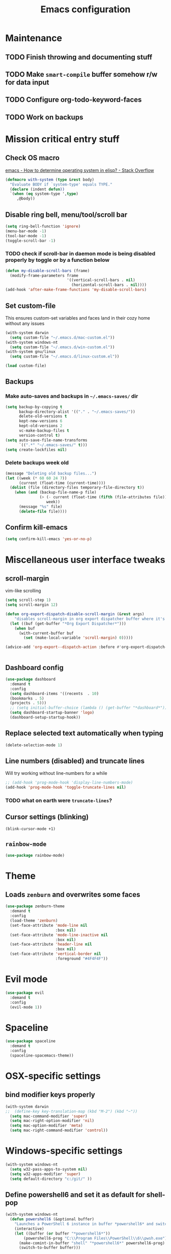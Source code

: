 #+TITLE: Emacs configuration

* Maintenance
** TODO Finish throwing and documenting stuff
** TODO Make =smart-compile= buffer somehow r/w for data input
** TODO Configure org-todo-keyword-faces
** TODO Work on backups
* Mission critical entry stuff
** Check OS macro
[[https://stackoverflow.com/questions/1817257/how-to-determine-operating-system-in-elisp][emacs - How to determine operating system in elisp? - Stack Overflow]]
#+BEGIN_SRC emacs-lisp
  (defmacro with-system (type &rest body)
    "Evaluate BODY if `system-type' equals TYPE."
    (declare (indent defun))
    `(when (eq system-type ',type)
       ,@body))
#+END_SRC
** Disable ring bell, menu/tool/scroll bar
#+BEGIN_SRC emacs-lisp
(setq ring-bell-function 'ignore)
(menu-bar-mode -1)
(tool-bar-mode -1)
(toggle-scroll-bar -1)
#+END_SRC
*** TODO check if scroll-bar in daemon mode is being disabled properly by toggle or by a function below
#+BEGIN_SRC emacs-lisp
(defun my-disable-scroll-bars (frame)
  (modify-frame-parameters frame
                           '((vertical-scroll-bars . nil)
                             (horizontal-scroll-bars . nil))))
(add-hook 'after-make-frame-functions 'my-disable-scroll-bars)
#+END_SRC
** Set custom-file
This ensures custom-set variables and faces land in their cozy home without any issues
#+BEGIN_SRC emacs-lisp
  (with-system darwin
    (setq custom-file "~/.emacs.d/mac-custom.el"))
  (with-system windows-nt
    (setq custom-file "~/.emacs.d/win-custom.el"))
  (with-system gnu/linux
    (setq custom-file "~/.emacs.d/linux-custom.el"))

  (load custom-file)
#+END_SRC
** Backups
*** Make auto-saves and backups in =~/.emacs-saves/= dir
#+BEGIN_SRC emacs-lisp
(setq backup-by-copying t      
      backup-directory-alist '(("." . "~/.emacs-saves/"))
      delete-old-versions t
      kept-new-versions 6
      kept-old-versions 2
      vc-make-backup-files t
      version-control t)
(setq auto-save-file-name-transforms
      `((".*" "~/.emacs-saves/" t)))
(setq create-lockfiles nil)
#+END_SRC
*** Delete backups week old
#+BEGIN_SRC emacs-lisp
(message "Deleting old backup files...")
(let ((week (* 60 60 24 7))
      (current (float-time (current-time))))
  (dolist (file (directory-files temporary-file-directory t))
    (when (and (backup-file-name-p file)
               (> (- current (float-time (fifth (file-attributes file))))
                  week))
      (message "%s" file)
      (delete-file file))))
#+END_SRC
** Confirm kill-emacs
#+BEGIN_SRC emacs-lisp
  (setq confirm-kill-emacs 'yes-or-no-p)
#+END_SRC
* Miscellaneous user interface tweaks
** scroll-margin 
vim-like scrolling
#+begin_src emacs-lisp
  (setq scroll-step 1)
  (setq scroll-margin 12)

  (defun org-export-dispatch-disable-scroll-margin (&rest args)
      "disables scroll-margin in org export dispatcher buffer where it's unnecessary"
    (let ((buf (get-buffer "*Org Export Dispatcher*")))
      (when buf
        (with-current-buffer buf
          (set (make-local-variable 'scroll-margin) 0)))))

  (advice-add 'org-export--dispatch-action :before #'org-export-dispatch-disable-scroll-margin)


#+end_src
** Dashboard config
#+BEGIN_SRC emacs-lisp
  (use-package dashboard
    :demand t
    :config
    (setq dashboard-items '((recents  . 10)
    (bookmarks . 5)
    (projects . 5)))
    ;; (setq initial-buffer-choice (lambda () (get-buffer "*dashboard*")))
    (setq dashboard-startup-banner 'logo)
    (dashboard-setup-startup-hook))
#+END_SRC
** Replace selected text automatically when typing
#+BEGIN_SRC emacs-lisp
(delete-selection-mode 1)
#+END_SRC
** Line numbers (disabled) and truncate lines
Will try working without line-numbers for a while
#+BEGIN_SRC emacs-lisp
;; (add-hook 'prog-mode-hook 'display-line-numbers-mode)
(add-hook 'prog-mode-hook 'toggle-truncate-lines nil)
#+END_SRC
*** TODO what on earth were =truncate-lines=?
** Cursor settings (blinking)
#+BEGIN_SRC emacs-lisp
(blink-cursor-mode +1)
#+END_SRC
** =rainbow-mode=
#+BEGIN_SRC emacs-lisp
(use-package rainbow-mode)
#+END_SRC
* Theme
** Loads =zenburn= and overwrites some faces
#+BEGIN_SRC emacs-lisp
  (use-package zenburn-theme
    :demand t
    :config
    (load-theme 'zenburn)
    (set-face-attribute 'mode-line nil
                        :box nil)
    (set-face-attribute 'mode-line-inactive nil
                        :box nil)
    (set-face-attribute 'header-line nil
                        :box nil)
    (set-face-attribute 'vertical-border nil
                        :foreground "#4F4F4F"))
#+END_SRC
* Evil mode
#+begin_src emacs-lisp
  (use-package evil
    :demand t
    :config
    (evil-mode 1))
#+end_src
* Spaceline
#+begin_src emacs-lisp
  (use-package spaceline
    :demand t
    :config
    (spaceline-spacemacs-theme))
#+end_src
* OSX-specific settings
** bind modifier keys properly
#+BEGIN_SRC emacs-lisp
  (with-system darwin
  ;;  (define-key key-translation-map (kbd "M-2") (kbd "~"))
    (setq mac-command-modifier 'super)
    (setq mac-right-option-modifier 'nil)
    (setq mac-option-modifier 'meta)
    (setq mac-right-command-modifier 'control))
#+END_SRC
* Windows-specific settings
#+BEGIN_SRC emacs-lisp
  (with-system windows-nt
    (setq w32-pass-apps-to-system nil)
    (setq w32-apps-modifier 'super)
    (setq default-directory "c:/git/" ))
#+END_SRC
** Define powershell6 and set it as default for shell-pop
#+BEGIN_SRC emacs-lisp
  (with-system windows-nt
    (defun powershell6 (&optional buffer)
      "Launches a PowerShell 6 instance in buffer *powershell6* and switches to it."
      (interactive)
      (let ((buffer (or buffer "*powershell6*"))
          (powershell6-prog "C:\\Program Files\\PowerShell\\6\\pwsh.exe"))
        (make-comint-in-buffer "shell" "*powershell6*" powershell6-prog)
        (switch-to-buffer buffer)))
  
    ;; make comint-derived modes' like `shell' output and prompt read-only
    (setq comint-prompt-read-only t)
  
    (defun my-comint-preoutput-turn-buffer-read-only (text)
    (propertize text 'read-only t))
  
    (add-hook 'comint-preoutput-filter-functions 'my-comint-preoutput-turn-buffer-read-only)
  
    (push (cons "\\*shell\\*" display-buffer--same-window-action) display-buffer-alist))
#+END_SRC
** Run activity-watch
#+BEGIN_SRC emacs-lisp
  (with-system windows-nt
    (use-package activity-watch-mode
    :config
    (global-activity-watch-mode)))
#+END_SRC
* Performance settings
** Set UTF-8 as default
#+BEGIN_SRC emacs-lisp
(set-language-environment "UTF-8")
#+END_SRC
** Turn off graphical tooltips
#+BEGIN_SRC emacs-lisp
(tooltip-mode -1)
#+END_SRC
** Profile dotfiles
#+BEGIN_SRC emacs-lisp
  (use-package esup
    :commands (esup))
#+END_SRC
** Defer
#+BEGIN_SRC emacs-lisp
  (use-package recentf
    ;; Loads after 1 second of idle time.
    :defer 1)
#+END_SRC
* Locale and standarization
** Format-time-string localization
Necessary for proper =org-journal= entry title creation on OSX (i.e. /sobota, 2.05.20/)
#+BEGIN_SRC emacs-lisp
  (setq system-time-locale "pl_PL.UTF-8")
#+END_SRC
** Set UTF-8 as a default process coding system
#+BEGIN_SRC emacs-lisp
(setq default-process-coding-system '(utf-8 . utf-8))
#+END_SRC
* Navigation
** Neotree                                                        :shortcut:
#+BEGIN_SRC emacs-lisp
(use-package neotree
  :config
  (setq neo-theme 'ascii
	neo-smart-open t))
(global-set-key (kbd "C-x C-n") 'neotree-toggle)
#+END_SRC
** Ibuffer-sidebar with project grouping                          :shortcut:
#+BEGIN_SRC emacs-lisp
  (use-package ibuffer-sidebar
    :commands (ibuffer-sidebar-toggle-sidebar))

  (use-package ibuffer-projectile
    :commands (ibuffer-projectile-set-filter-groups
               ibuffer-projectile-generate-filter-groups)
    :init
    (defun j-ibuffer-projectile-run ()
      "Set up `ibuffer-projectile'."
      (ibuffer-projectile-set-filter-groups)
      (unless (eq ibuffer-sorting-mode 'alphabetic)
        (ibuffer-do-sort-by-alphabetic)))

    (add-hook 'ibuffer-sidebar-mode-hook #'j-ibuffer-projectile-run)
    (add-hook 'ibuffer-hook #'j-ibuffer-projectile-run)
    :config
    (setq ibuffer-projectile-prefix ""))

  (global-set-key (kbd "C-x C-m") 'ibuffer-sidebar-toggle-sidebar)
#+END_SRC
** ace-window                                                     :shortcut:
#+BEGIN_SRC emacs-lisp
(use-package ace-window)
(global-set-key (kbd "M-o") 'ace-window)
#+END_SRC
** Helm
#+BEGIN_SRC emacs-lisp
  (use-package helm)
#+END_SRC
* Shell
** Shell-pop
#+BEGIN_SRC emacs-lisp
  (use-package shell-pop
    :config
    (setq shell-pop-window-size 50))
  (push (cons "\\*shell\\*" display-buffer--same-window-action) display-buffer-alist)
  (global-set-key (kbd "C-!") 'shell-pop)
#+END_SRC
* VC/project management/IDO
** Magit
#+BEGIN_SRC emacs-lisp
    (use-package magit
      :bind ("C-x g" . magit-status)
      :init
      (defun mu-magit-kill-buffers ()
	"Restore window configuration and kill all Magit buffers."
	(interactive)
	(let ((buffers (magit-mode-get-buffers)))
	  (magit-restore-window-configuration)
	  (mapc #'kill-buffer buffers)))
      :config
      (bind-key "q" #'mu-magit-kill-buffers magit-status-mode-map))
#+END_SRC
*** COMMENT Magit go away!
[[https://www.manueluberti.eu/emacs/2018/02/17/magit-bury-buffer/][Manuel Uberti - Exterminate Magit buffers]]
#+BEGIN_SRC emacs-lisp
(defun mu-magit-kill-buffers ()
  "Restore window configuration and kill all Magit buffers."
  (interactive)
  (let ((buffers (magit-mode-get-buffers)))
    (magit-restore-window-configuration)
    (mapc #'kill-buffer buffers)))

(bind-key "q" #'mu-magit-kill-buffers magit-status-mode-map)
#+END_SRC
** COMMENT Discord integration
#+BEGIN_SRC emacs-lisp
(use-package elcord)
(elcord-mode)
#+END_SRC
*** disable when not in use
#+BEGIN_SRC emacs-lisp
(remove-hook 'dashbord-mode elcord-mode t)
#+END_SRC
** =which-key=
#+BEGIN_SRC emacs-lisp
  (use-package which-key
    :config
    (setq which-key-side-window-max-height 0.5))
  (which-key-mode)
#+END_SRC
** Projectile and IDO
#+BEGIN_SRC emacs-lisp
  (use-package projectile
    :diminish (projectile-mode)
    :config
    (define-key projectile-mode-map (kbd "s-p") 'projectile-command-map)
    (define-key projectile-mode-map (kbd "C-c p") 'projectile-command-map)
    (projectile-mode +1))

  (use-package flx-ido
    :demand t
    :config
    (ido-mode 1)
    (ido-everywhere 1)
    (flx-ido-mode 1)
    ;; disable ido faces to see flx highlights.
    (setq ido-enable-flex-matching t)
    (setq ido-use-faces nil))

  ;; (use-package ido-vertical-mode
  ;;   :config
  ;;   (ido-vertical-mode 1))
#+END_SRC
*** ido-grid-mode
[[https://github.com/larkery/ido-grid-mode.el#making-a-vertical-list-sometimes][Ido-grid-mode: making a vertical list sometimes]]
#+BEGIN_SRC emacs-lisp
  (use-package ido-grid-mode
    :demand t
    :config
    (ido-grid-mode 1)
    (setq ido-grid-mode-min-rows 9
          ido-grid-mode-max-rows 9))

  (defun ido-vertical-please (o &rest args)
    (let ((ido-grid-mode-max-columns 1)
            (ido-grid-mode-start-collapsed nil) ;; pop up tall at the start
            ;; why not have a different prefix as well?
            (ido-grid-mode-prefix ":: "))
      (apply o args)))

  (advice-add 'projectile-find-file :around #'ido-vertical-please)
#+END_SRC
** Smex auto-completion                                           :shortcut:
#+BEGIN_SRC emacs-lisp
  (use-package smex
    :demand t)
  (smex-initialize)
  (global-set-key (kbd "M-x") 'smex)
  (global-set-key (kbd "M-X") 'smex-major-mode-commands)
  ;; This is your old M-x.
  (global-set-key (kbd "C-c C-c M-x") 'execute-extended-command)
#+END_SRC
* LaTeX
** Basic settings
#+BEGIN_SRC emacs-lisp
(use-package latex
  :ensure auctex

  :config
  (setq font-latex-fontify-script nil)
  (setq font-latex-fontify-sectioning 'color)
  (setq TeX-auto-save t))

(set-default 'preview-scale-function 1.3)
#+END_SRC
** (Linux) set path for texlive
#+BEGIN_SRC emacs-lisp
  (with-system gnu/linux
    (getenv "PATH")
    (setenv "PATH"
            (concat
             "/usr/local/texlive/2020/bin/x86_64-linux/" ":"
	   
             (getenv "PATH"))))
#+END_SRC
* Org
** Fundamental configuration, basic shortcuts                      :shortcut:
[[https://emacs.stackexchange.com/a/22552][Diminish org-indent-mode - Emacs Stack Exchange]]
#+BEGIN_SRC emacs-lisp
  (use-package org
    :ensure nil
    :init
    (global-set-key (kbd "C-x C-a") 'org-agenda)
    (eval-after-load 'org-indent '(diminish 'org-indent-mode))
    :config
    (setq org-startup-indented 't)
    (setq org-hide-leading-stars 't)
    (defun org-pdf-open (link)
      "Where page number is 105, the link should look like:
     [[pdf:/path/to/file.pdf#page=105][My description.]]"
      (let* ((path+page (split-string link "#page="))
             (pdf-file (car path+page))
             (page (car (cdr path+page))))
        (start-process "Adobe Acrobat" nil "Acrobat" "/A" (format "page=%s" page) pdf-file)))
    ;; sets new link type for org files
    (org-add-link-type "pdf" 'org-pdf-open))
#+END_SRC
** Preserve tree structure when archiving
#+BEGIN_SRC emacs-lisp
(defadvice org-archive-subtree (around fix-hierarchy activate)
  (let* ((fix-archive-p (and (not current-prefix-arg)
                             (not (use-region-p))))
         (afile (org-extract-archive-file (org-get-local-archive-location)))
         (buffer (or (find-buffer-visiting afile) (find-file-noselect afile))))
    ad-do-it
    (when fix-archive-p
      (with-current-buffer buffer
        (goto-char (point-max))
        (while (org-up-heading-safe))
        (let* ((olpath (org-entry-get (point) "ARCHIVE_OLPATH"))
               (path (and olpath (split-string olpath "/")))
               (level 1)
               tree-text)
          (when olpath
            (org-mark-subtree)
            (setq tree-text (buffer-substring (region-beginning) (region-end)))
            (let (this-command) (org-cut-subtree))
            (goto-char (point-min))
            (save-restriction
              (widen)
              (-each path
                (lambda (heading)
                  (if (re-search-forward
                       (rx-to-string
                        `(: bol (repeat ,level "*") (1+ " ") ,heading)) nil t)
                      (org-narrow-to-subtree)
                    (goto-char (point-max))
                    (unless (looking-at "^")
                      (insert "\n"))
                    (insert (make-string level ?*)
                            " "
                            heading
                            "\n"))
                  (cl-incf level)))
              (widen)
              (org-end-of-subtree t t)
              (org-paste-subtree level tree-text))))))))
#+END_SRC
** Enable bindings such as =<s= back                            :orgmodule:
#+BEGIN_SRC emacs-lisp
(add-to-list 'org-modules 'org-tempo t)
#+END_SRC
*** TODO discover =org-tempo= more
** Intuitively clickable checkboxes                              :orgmodule:
#+BEGIN_SRC emacs-lisp
  (require 'org-mouse)
#+END_SRC
** Exporting org files
*** TODO make my templates smarter
*** export org files to LaTeX with ADMQ-math template
#+BEGIN_SRC emacs-lisp
  (require 'ox-latex)
  (add-to-list 'org-latex-classes
             '("ADMQ-math"
           "\\documentclass[DIV=calc, 11pt]{scrartcl}
  \\usepackage{xpatch}
  \\makeatletter
      \\xpatchcmd{\\@maketitle}{\\begin{center}}{\\begin{flushleft}}{}{}
      \\xpatchcmd{\\@maketitle}{\\end{center}}{\\end{flushleft}}{}{}
      \\xpatchcmd{\\@maketitle}{\\begin{tabular}[t]{c}}{\\begin{tabular}[t]{@{}l@{}}}{}{}
  \\makeatother

  \\usepackage[activate=true,
      final,
      babel=true,
      auto=true,
      expansion,
      protrusion=true,
      tracking=true,
      kerning=true,
      spacing=true,
      factor=0,
      stretch=15,
      shrink=30]{microtype}

  \\usepackage[utf8]{inputenc}
  \\usepackage{polski}
  \\usepackage[polish]{babel}
  \\usepackage{setspace}
  \\usepackage[textsize=scriptsize, colorinlistoftodos, obeyDraft]{todonotes}

  \\newcommand{\\todoim}[2][]
  {\\todo[color=red, #1]{#2}}

  \\newcommand{\\todomed}[2][]
  {\\todo[color=yellow, #1]{#2}}

  \\usepackage{marginnote}
  \\renewcommand*{\\marginfont}{\\color{gray}\\small\\ttfamily}

  \\usepackage[hidelinks]{hyperref}

  \\setkomafont{date}{%
      \\usekomafont{subtitle}
      }

  \\setkomafont{author}{%
      \\usekomafont{subtitle}
      }

  [NO-DEFAULT-PACKAGES]
        [PACKAGES]
        [EXTRA]

  \\setstretch{1}

  \\usepackage{geometry}
  \\geometry{a4paper, margin=0.5in, right=1.7in, bottom=0.7in, footskip=0.3in, marginpar=1.2in}

  \\usepackage{enumitem}
  \\setlist[itemize]{topsep=0.3em, itemsep=0em, label={\\scriptsize\\textbullet}}
  \\setlist[enumerate]{topsep=0.3em, leftmargin=2.8em, itemsep=0em, label={\\small\\textbf{\\arabic*.}}}

  \\usepackage{amsmath, amsthm}
  \\usepackage{natbib}

  \\newtheorem{theorem}{Twierdzenie}
  \\numberwithin{equation}{section}
  \\setlength{\\parindent}{0em}"
           ("\\section{%s}" . "\\section*{%s}")
           ("\\subsection{%s}" . "\\subsection*{%s}")
           ("\\subsubsection{%s}" . "\\subsubsection*{%s}")))
#+END_SRC
*** export org files to LaTeX with ADMQ-paper template
#+BEGIN_SRC emacs-lisp
  (add-to-list 'org-latex-classes
               '("ADMQ-paper"
                 "\\documentclass[12pt, final]{article}

  \\usepackage[activate=true,
      final,
      babel=true,
      auto=true,
      expansion,
      protrusion=true,
      tracking=true,
      kerning=true,
      spacing=true,
      factor=0,
      stretch=15,
      shrink=30]{microtype}

  \\usepackage[utf8]{inputenc}
  \\usepackage{polski}
  \\usepackage[polish]{babel}
  \\usepackage{setspace}

  \\setstretch{1.4}

  \\usepackage[hidelinks]{hyperref}

    [NO-DEFAULT-PACKAGES]
          [PACKAGES]
          [EXTRA]

  \\usepackage{geometry}
  \\geometry{a4paper, margin=1.1in}"
             ("\\section{%s}" . "\\section*{%s}")
             ("\\subsection{%s}" . "\\subsection*{%s}")
             ("\\subsubsection{%s}" . "\\subsubsection*{%s}")))
#+END_SRC
*** export org files to LaTeX with ADMQ-text template
#+BEGIN_SRC emacs-lisp
(add-to-list 'org-latex-classes
           '("ADMQ-text"
         "\\documentclass[DIV=calc, 11pt]{scrartcl}
\\usepackage{xpatch}
\\makeatletter
    \\xpatchcmd{\\@maketitle}{\\begin{center}}{\\begin{flushleft}}{}{}
    \\xpatchcmd{\\@maketitle}{\\end{center}}{\\end{flushleft}}{}{}
    \\xpatchcmd{\\@maketitle}{\\begin{tabular}[t]{c}}{\\begin{tabular}[t]{@{}l@{}}}{}{}
\\makeatother

\\usepackage[activate=true,
    final,
    babel=true,
    auto=true,
    expansion,
    protrusion=true,
    tracking=true,
    kerning=true,
    spacing=true,
    factor=0,
    stretch=15,
    shrink=30]{microtype}

\\usepackage[utf8]{inputenc}
\\usepackage{polski}
\\usepackage[polish]{babel}
\\usepackage{setspace}
\\usepackage[textsize=scriptsize, colorinlistoftodos, obeyDraft]{todonotes}

\\newcommand{\\todoim}[2][]
{\\todo[color=red, #1]{#2}}

\\newcommand{\\todomed}[2][]
{\\todo[color=yellow, #1]{#2}}

\\usepackage{marginnote}
\\renewcommand*{\\marginfont}{\\color{gray}\\small\\ttfamily}

\\usepackage[hidelinks]{hyperref}

\\setkomafont{date}{%
    \\usekomafont{subtitle}
    }

\\setkomafont{author}{%
    \\usekomafont{subtitle}
    }

[NO-DEFAULT-PACKAGES]
      [PACKAGES]
      [EXTRA]

\\setstretch{1}

\\usepackage{geometry}
\\geometry{a4paper, margin=0.5in, bottom=0.7in, footskip=0.3in, marginpar=1.2in}

\\usepackage{enumitem}
\\setlist[itemize]{topsep=0.3em, itemsep=0em, label={\\scriptsize\\textbullet}}
\\setlist[enumerate]{topsep=0.3em, leftmargin=2.8em, itemsep=0em, label={\\small\\textbf{\\arabic*.}}}

\\usepackage{amsmath, amsthm}
\\usepackage{natbib}

\\newtheorem{theorem}{Twierdzenie}
\\numberwithin{equation}{section}"
         ("\\section{%s}" . "\\section*{%s}")
         ("\\subsection{%s}" . "\\subsection*{%s}")
         ("\\subsubsection{%s}" . "\\subsubsection*{%s}")))
#+END_SRC
*** (win) open export in SumatraPDF
#+BEGIN_SRC emacs-lisp
  (with-system windows-nt
    (eval-after-load "org"
      '(progn
       ;; Change .pdf association directly within the alist
       (setcdr (assoc "\\.pdf\\'" org-file-apps) "SumatraPDF %s"))))
#+END_SRC
*** (linux) open export in Atril
#+BEGIN_SRC emacs-lisp
  (with-system gnu/linux
    (eval-after-load "org"
        '(progn
         ;; Change .pdf association directly within the alist
         (setcdr (assoc "\\.pdf\\'" org-file-apps) "atril %s"))))
#+END_SRC
** Define link types
*** COMMENT =menu=
Keeping it as a WIP ([[http://kitchingroup.cheme.cmu.edu/blog/2014/11/02/A-generalized-org-link-with-an-extendable-menu-of-actions/][A generalized org-link with an extendable menu of actions]])
#+BEGIN_SRC emacs-lisp
  (defun option-r (link)
    (start-process "Adobe Reader DC" nil "AcroRd32" link))

  (defun option-s (link)
    (message "You picked option B for %s" link))

  (defvar menu-funcs
   '(("a" "Adobe Reader" option-r)
     ("s" "SumatraPDF" option-s)))

  (defun menu-click (path)
    (message "Open this PDF with %s"
     (concat
      (mapconcat
       (lambda (tup)
         (concat "[" (elt tup 0) "]"
                 (elt tup 1) " "))
       menu-funcs "")))
    (setq input (read-char-exclusive))
    (funcall
     (elt 
      (assoc
       (char-to-string input) menu-funcs)
      2)
     path))

  (org-add-link-type
   "menu"
   'menu-click)
#+END_SRC
** =org-journal= 
#+BEGIN_SRC emacs-lisp
  (use-package org-journal
    :bind("C-C C-j" . org-journal-new-entry)
    :config
    (defun org-journal-save-entry-and-exit()
      "Simple convenience function.
    Saves the buffer of the current day's entry and kills the window
    Similar to org-capture like behavior"
      (interactive)
      (save-buffer)
      (kill-buffer-and-window))
    (define-key org-journal-mode-map (kbd "C-x C-s") 'org-journal-save-entry-and-exit)

    (setq org-journal-date-format "%A, %d.%m.%y")
    (setq org-journal-dir "~/Dropbox/journal/"))
#+END_SRC
** =org-clip-link=                                                :shortcut:
#+BEGIN_SRC emacs-lisp
  (use-package org-cliplink
    :bind ("C-x pi" . org-cliplink))
#+END_SRC
** Src code execution
#+BEGIN_SRC emacs-lisp
  (require 'ob-java)
  (add-to-list 'org-babel-load-languages '(java . t))
#+END_SRC
* Prog modes
** Universal packages
*** rainbow brackets
 #+BEGIN_SRC emacs-lisp
 (use-package rainbow-delimiters)
 (add-hook 'prog-mode-hook #'rainbow-delimiters-mode)
 #+END_SRC
*** smartparens
#+BEGIN_SRC emacs-lisp
  (use-package smartparens
    :init
    (add-hook 'prog-mode-hook #'smartparens-mode)
    (require 'smartparens-config))
#+END_SRC
*** fence-edit
Allows orgsrcblock-style GraphQL edits. 
#+BEGIN_SRC emacs-lisp
  (use-package fence-edit
    :load-path "elisp/fence-edit"
    :config
    (setq fence-edit-blocks
          (append '(("---" "---" yaml)
                    ("+++" "+++" toml)
                    ("graphql[ \t\n]*(?`" "`" graphql)
                    ("<html" "</html>" rjsx t)
                    ("<div" "</div>" rjsx t))
                  fence-edit-blocks))
    :hook
    ;; Don't shadow the fence-edit binding
    (markdown-mode-hook . (lambda () (bind-key "C-c '" nil markdown-mode-map)))
    :bind
    ("C-c '" . fence-edit-dwim))

#+END_SRC
** smart-compile
#+BEGIN_SRC emacs-lisp
  (use-package smart-compile
    :config
    (add-hook 'prog-mode-hook
            (lambda ()
              (local-set-key (kbd "C-x c") 'smart-compile)))
    (add-to-list 'smart-compile-alist (list (cons "\\.pas\\'" "fpc %f && %n.exe"))))
#+END_SRC
** Web-mode
#+BEGIN_SRC emacs-lisp
  (use-package rjsx-mode
    :defer t
    :mode ("\\.js\\'" . rjsx-mode))

  (use-package graphql-mode
    :mode "\\(?:\\.g\\(?:\\(?:raph\\)?ql\\)\\)\\'")

  (use-package flycheck
    :defer t
    :hook (rjsx-mode)
    :config
    (setq-default flycheck-disabled-checkers
                  (append flycheck-disabled-checkers
                          '(javascript-jshint json-jsonlist)))
    (setq flycheck-check-syntax-automatically '(save mode-enable))
    (flycheck-add-mode 'javascript-eslint 'web-mode))

  (use-package add-node-modules-path
    :hook (flycheck-mode))

  (use-package company
    :init
    (add-hook 'prog-mode-hook 'company-mode))

  (use-package company-quickhelp
    :init
    (add-hook 'prog-mode-hook 'company-quickhelp-mode))

#+END_SRC
** Java                                                           :shortcut:
#+BEGIN_SRC emacs-lisp
  (use-package autodisass-java-bytecode
    :defer t)

  (use-package google-c-style
    :defer t
    :commands
    (google-set-c-style))

  (use-package meghanada
    :defer t
    :init
    (add-hook 'java-mode-hook
              (lambda ()
                (google-set-c-style)
                (google-make-newline-indent)
                (meghanada-mode t)
                (smartparens-mode t)
                (rainbow-delimiters-mode t)
                (highlight-symbol-mode t)
                (add-hook 'before-save-hook 'meghanada-code-beautify-before-save)))
    (cond
     ((eq system-type 'windows-nt)
      (setq meghanada-java-path (expand-file-name "bin/java.exe" (getenv "JAVA_HOME")))
      (setq meghanada-maven-path "mvn.cmd"))
     (t
      (setq meghanada-java-path "java")
      (setq meghanada-maven-path "mvn")))
    :config
    (use-package realgud
      :ensure t)
    (setq indent-tabs-mode nil)
    (setq tab-width 2)
    (setq c-basic-offset 2)
    (setq meghanada-server-remote-debug t)
    (setq meghanada-javac-xlint "-Xlint:all,-processing")
    (add-hook 'meghanada-mode-hook
              (lambda ()
                (local-set-key (kbd "C-x r") 'meghanada-exec-main)))
    :bind
    (:map meghanada-mode-map
          ("C-S-t" . meghanada-switch-testcase)
          ("M-RET" . meghanada-local-variable)
          ("C-M-." . helm-imenu)
          ("M-r" . meghanada-reference)
          ("M-t" . meghanada-typeinfo))
    :commands
    (meghanada-mode))
#+END_SRC
* Text modes
** General settings
*** =visual-line-mode= - my favorite word-wrap solution
 #+BEGIN_SRC emacs-lisp
 (add-hook 'text-mode-hook 'visual-line-mode)
 #+END_SRC
** markdown-mode
[[https://github.com/syl20bnr/spacemacs/issues/11806][If markdown failed with exit code 1]]
#+BEGIN_SRC emacs-lisp
  (use-package vmd-mode)

  (use-package markdown-mode
    :config
    (set-face-attribute 'markdown-code-face nil
                        :inherit 'nil)
    (setq markdown-live-preview-engine 'vmd
          markdown-command "vmd"))

  (use-package darkroom)

  (defun my-markdown-mode-hook ()
    (visual-line-mode 1)
    (darkroom-tentative-mode 1))
  (add-hook 'markdown-mode-hook 'my-markdown-mode-hook)
#+END_SRC
* =diminish= - hide some obvious minor modes
#+BEGIN_SRC emacs-lisp
  (use-package diminish
    :demand t 
    :config
    (diminish 'smartparens-mode)
    (diminish 'company-mode)
    (diminish 'activity-watch-mode)
    (diminish 'projectile-mode)
    (diminish 'which-key-mode)
    (diminish 'auto-revert-mode)
    (diminish 'org-indent-mode)
    (diminish 'visual-line-mode)
    (diminish 'page-break-lines-mode))
#+END_SRC
